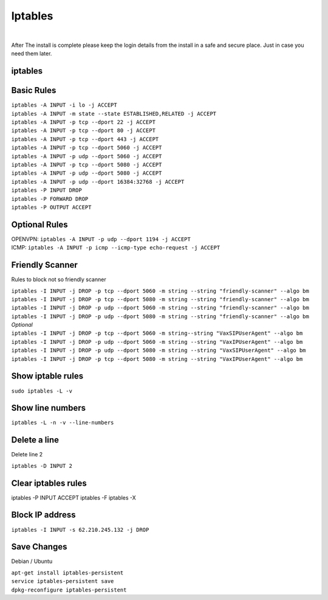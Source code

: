 *****************
Iptables
*****************

|

After The install is complete please keep the login details from the install in a safe and secure place.  Just in case you need them later.

iptables
===========

Basic Rules
===========

| ``iptables -A INPUT -i lo -j ACCEPT``
| ``iptables -A INPUT -m state --state ESTABLISHED,RELATED -j ACCEPT``
| ``iptables -A INPUT -p tcp --dport 22 -j ACCEPT``
| ``iptables -A INPUT -p tcp --dport 80 -j ACCEPT``
| ``iptables -A INPUT -p tcp --dport 443 -j ACCEPT``
| ``iptables -A INPUT -p tcp --dport 5060 -j ACCEPT``
| ``iptables -A INPUT -p udp --dport 5060 -j ACCEPT``
| ``iptables -A INPUT -p tcp --dport 5080 -j ACCEPT``
| ``iptables -A INPUT -p udp --dport 5080 -j ACCEPT``
| ``iptables -A INPUT -p udp --dport 16384:32768 -j ACCEPT``
| ``iptables -P INPUT DROP``
| ``iptables -P FORWARD DROP``
| ``iptables -P OUTPUT ACCEPT``

Optional Rules
===============

| OPENVPN: ``iptables -A INPUT -p udp --dport 1194 -j ACCEPT`` 
| ICMP: ``iptables -A INPUT -p icmp --icmp-type echo-request -j ACCEPT``

Friendly Scanner
================

Rules to block not so friendly scanner

| ``iptables -I INPUT -j DROP -p tcp --dport 5060 -m string --string "friendly-scanner" --algo bm``
| ``iptables -I INPUT -j DROP -p tcp --dport 5080 -m string --string "friendly-scanner" --algo bm``
| ``iptables -I INPUT -j DROP -p udp --dport 5060 -m string --string "friendly-scanner" --algo bm``
| ``iptables -I INPUT -j DROP -p udp --dport 5080 -m string --string "friendly-scanner" --algo bm``

| *Optional*


| ``iptables -I INPUT -j DROP -p tcp --dport 5060 -m string--string "VaxSIPUserAgent" --algo bm``
| ``iptables -I INPUT -j DROP -p udp --dport 5060 -m string --string "VaxIPUserAgent" --algo bm``
| ``iptables -I INPUT -j DROP -p udp --dport 5080 -m string --string "VaxSIPUserAgent" --algo bm``
| ``iptables -I INPUT -j DROP -p tcp --dport 5080 -m string --string "VaxIPUserAgent" --algo bm``


Show iptable rules
==================

``sudo iptables -L -v``

Show line numbers
=================

``iptables -L -n -v --line-numbers``

Delete a line
=============

Delete line 2

``iptables -D INPUT 2``

Clear iptables rules
================

iptables -P INPUT ACCEPT
iptables -F
iptables -X

Block IP address
================

``iptables -I INPUT -s 62.210.245.132 -j DROP``

Save Changes
============

Debian / Ubuntu

| ``apt-get install iptables-persistent``
| ``service iptables-persistent save``
| ``dpkg-reconfigure iptables-persistent``
